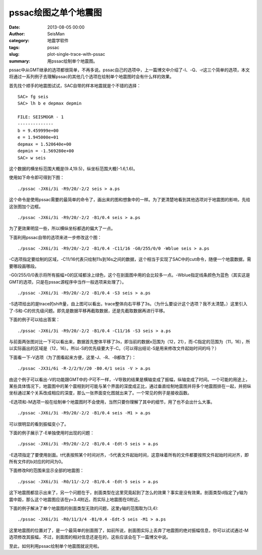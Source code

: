 pssac绘图之单个地震图
#####################

:date: 2013-08-05 00:00
:author: SeisMan
:category: 地震学软件
:tags: pssac
:slug: plot-single-trace-with-pssac
:summary: 用pssac绘制单个地震图。

pssac中从GMT继承的选项都很简单，不再多说。pssac自己的选项中，上一篇博文中介绍了-I、-Q、-r这三个简单的选项，本文将通过一系列例子去理解pssac的其他几个选项在绘制单个地震图时会有什么样的效果。

首先找个顺手的地震图试试，SAC自带的样本地震就是个不错的选择：

::

 SAC> fg seis
 SAC> lh b e depmax depmin

 FILE: SEISMOGR - 1
 --------------
 b = 9.459999e+00
 e = 1.945000e+01
 depmax = 1.520640e+00
 depmin = -1.569280e+00
 SAC> w seis

这个数据的横坐标范围大概是(9.4,19.5)，纵坐标范围大概(-1.6,1.6)。

使用如下命令即可得到下图：
 
::

 ./pssac -JX6i/3i -R9/20/-2/2 seis > a.ps

.. figure:: http://ww4.sinaimg.cn/large/c27c15bejw1e79t4bhh5kj20io07z3yp.jpg
   :alt: 图1
   :width: 700 px

这个命令是使用pssac需要的最简单的命令了，画出来的图和想象中的一样。为了更清楚地看到其他选项对于地震图的影响，先给这张图加个边框。

::

 ./pssac -JX6i/3i -R9/20/-2/2 -B1/0.4 seis > a.ps

.. figure:: http://ww4.sinaimg.cn/large/c27c15bejw1e79t6m0k1jj20md0c3755.jpg
   :alt: 图2
   :width: 700 px
 
为了更效果明显一些，所以横纵坐标都选的偏大了一点。

下面利用pssac自带的选项来进一步修改这个图：

::

 ./pssac -JX6i/3i -R9/20/-2/2 -B1/0.4 -C11/16 -G0/255/0/0 -Wblue seis > a.ps

.. figure:: http://ww2.sinaimg.cn/large/c27c15bejw1e79t9zyouyj20ls0bjaaw.jpg
   :alt: 图3
   :width: 700 px

-C选项指定要绘制的区域，-C11/16代表只绘制11s到16s之间的数据，这个相当于实现了SAC中的cut命令，随便一个地震数据，需要哪段画哪段。

-G0/255/0/0表示将所有振幅>0的区域都涂上绿色，这个在剖面图中用的会比较多一点。-Wblue指定线条颜色为蓝色（其实这是GMT的选项，只是在pssac源程序中当作一般选项来处理了）。

::

 ./pssac -JX6i/3i -R9/20/-2/2 -B1/0.4 -S3 seis > a.ps

.. figure:: http://ww2.sinaimg.cn/large/c27c15bejw1e79tcwmqqgj20le0bddgp.jpg
   :alt: Figure 4
   :width: 700 px

-S选项给出的是trace的shift量，由上图可以看出，trace整体向右平移了3s。（为什么要设计这个选项？我不太清楚。）这里引入了-S和-C的优先级问题。即先是数据平移再截取数据，还是先截取数据再进行平移。

下面的例子可以给出答案：

::

 ./pssac -JX6i/3i -R9/20/-2/2 -B1/0.4 -C11/16 -S3 seis > a.ps

.. figure:: http://ww4.sinaimg.cn/large/c27c15bejw1e79te42hg8j20lo0bm750.jpg
   :alt: Figure 5
   :width: 700 px

与前面两张图对比一下可以看出来，数据首先整体平移了3s，即当前的数据x范围为（12，21），而-C指定的范围为（11，16），所以实际画出的区域是（12，16）。所以-S的优先级要大于-C。（可以得出结论-S是用来修改文件起始时间的吗？）

下面看一下-V选项（为了图看起来方便，这里-J、-R、-B都改了）：

::

 ./pssac -JX3i/6i -R-2/2/9//20 -B0.4/1 seis -V > a.ps

.. figure:: http://ww4.sinaimg.cn/large/c27c15bejw1e79tf8vh70j20c10kjgmg.jpg
   :alt: Figure 6
   :width: 300 px

由这个例子可以看出-V的功能跟GMT中的-P可不一样，-V导致的结果是横轴变成了振幅，纵轴变成了时间。一个可能的用途上，某些具体情况下，地震图中的某个震相到时可能与某个界面的深度成正比，通过垂直绘制地震图并将多个地震图排在一起，并把纵坐标通过某个关系改成相应的深度，那么一张界面变化图就出来了。一个常见的例子是接收函数。

-E选项和-M选项一般在绘制单个地震图时不会使用，当然只要你理解了其中的细节，用了也不会出什么大事。

::

 ./pssac -JX6i/3i -R9/20/-2/2 -B1/0.4 seis -M1 > a.ps

.. figure:: http://ww2.sinaimg.cn/large/c27c15bejw1e79tgd3th5j20lh0bk3z7.jpg
    :alt: Figure 7
    :width: 700 px

可以很明显的看到振幅变小了。

下面的例子展示了-E单独使用时出现的问题：

:: 

 ./pssac -JX6i/3i -R9/20/-2/2 -B1/0.4 -Edt-5 seis > a.ps

.. figure:: http://ww2.sinaimg.cn/large/c27c15bejw1e79thduts7j20ls0bqjrw.jpg
   :alt: Figure 8
   :width: 700 px

-E选项指定了要使用剖面。t代表按照某个时间对齐，-5代表文件起始时间，这意味着所有的文件都要按照文件起始时间对齐，即所有文件的b对应的时间为0。

下面修改R的范围来显示全部的地震图：

::

 ./pssac -JX6i/3i -R0/11/-2/2 -B1/0.4 -Edt-5 seis > a.ps

.. figure:: http://ww4.sinaimg.cn/large/c27c15bejw1e79ticii9aj20lz0bujs7.jpg
   :alt: Figure 9
   :width: 700 px

这下地震图都显示出来了，另一个问题在于，剖面类型在这里究竟起到了怎么的效果？事实是没有效果。剖面类型d指定了y轴为震中距，那么这个地震图应该在y=3.4附近。而实际上地震图在0附近。

下面的例子解决了单个地震图的剖面类型无效的问题，这里y轴的范围取为(3,4):

::

 ./pssac -JX6i/3i -R0/11/3/4 -B1/0.4 -Edt-5 seis -M1 > a.ps

.. figure:: http://ww2.sinaimg.cn/large/c27c15bejw1e79tj8ve04j20ky0budg9.jpg
   :alt: Figure 9
   :width: 700 px

这里地震图的位置对了，是一个最简单的剖面图了，如前所说，剖面图实际上丢弃了地震图的绝对振幅信息，你可以试试通过-M选项修改其振幅，不过，剖面图的相对信息还是在的，这些应该会在下一篇博文中说。

至此，如何利用pssac绘制单个地震图就说完啦。
